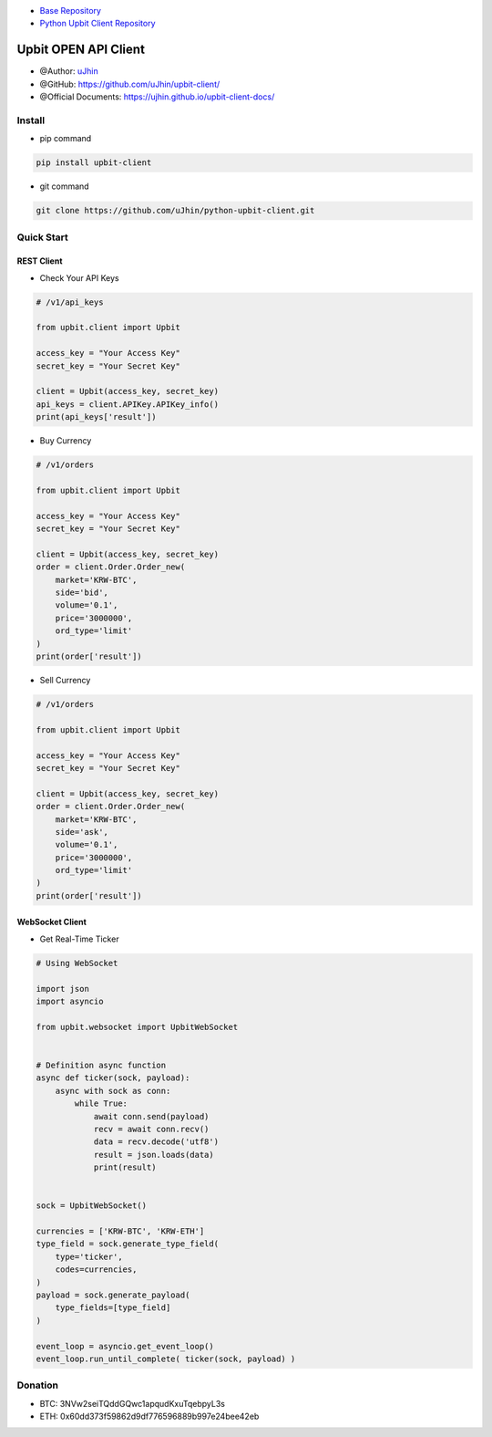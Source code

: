 .. image:: https://raw.githubusercontent.com/uJhin/upbit-client/main/logo/logo.png
    :align: center

- `Base Repository <https://github.com/uJhin/upbit-client/>`_
- `Python Upbit Client Repository <https://github.com/uJhin/python-upbit-client>`_

Upbit OPEN API Client
######################
- @Author: `uJhin <https://github.com/uJhin>`_
- @GitHub: https://github.com/uJhin/upbit-client/
- @Official Documents: https://ujhin.github.io/upbit-client-docs/

Install
*******
- pip command

.. code:: console

    pip install upbit-client

- git command

.. code:: console

    git clone https://github.com/uJhin/python-upbit-client.git


Quick Start
***************

REST Client
===========

- Check Your API Keys

.. code:: python

    # /v1/api_keys

    from upbit.client import Upbit

    access_key = "Your Access Key"
    secret_key = "Your Secret Key"

    client = Upbit(access_key, secret_key)
    api_keys = client.APIKey.APIKey_info()
    print(api_keys['result'])


- Buy Currency

.. code:: python

    # /v1/orders

    from upbit.client import Upbit

    access_key = "Your Access Key"
    secret_key = "Your Secret Key"

    client = Upbit(access_key, secret_key)
    order = client.Order.Order_new(
        market='KRW-BTC',
        side='bid',
        volume='0.1',
        price='3000000',
        ord_type='limit'
    )
    print(order['result'])


- Sell Currency

.. code:: python

    # /v1/orders

    from upbit.client import Upbit

    access_key = "Your Access Key"
    secret_key = "Your Secret Key"

    client = Upbit(access_key, secret_key)
    order = client.Order.Order_new(
        market='KRW-BTC',
        side='ask',
        volume='0.1',
        price='3000000',
        ord_type='limit'
    )
    print(order['result'])

WebSocket Client
================

- Get Real-Time Ticker

.. code:: python

    # Using WebSocket

    import json
    import asyncio

    from upbit.websocket import UpbitWebSocket


    # Definition async function
    async def ticker(sock, payload):
        async with sock as conn:
            while True:
                await conn.send(payload)
                recv = await conn.recv()
                data = recv.decode('utf8')
                result = json.loads(data)
                print(result)


    sock = UpbitWebSocket()

    currencies = ['KRW-BTC', 'KRW-ETH']
    type_field = sock.generate_type_field(
        type='ticker',
        codes=currencies,
    )
    payload = sock.generate_payload(
        type_fields=[type_field]
    )

    event_loop = asyncio.get_event_loop()
    event_loop.run_until_complete( ticker(sock, payload) )

Donation
*********
- BTC: 3NVw2seiTQddGQwc1apqudKxuTqebpyL3s
- ETH: 0x60dd373f59862d9df776596889b997e24bee42eb
